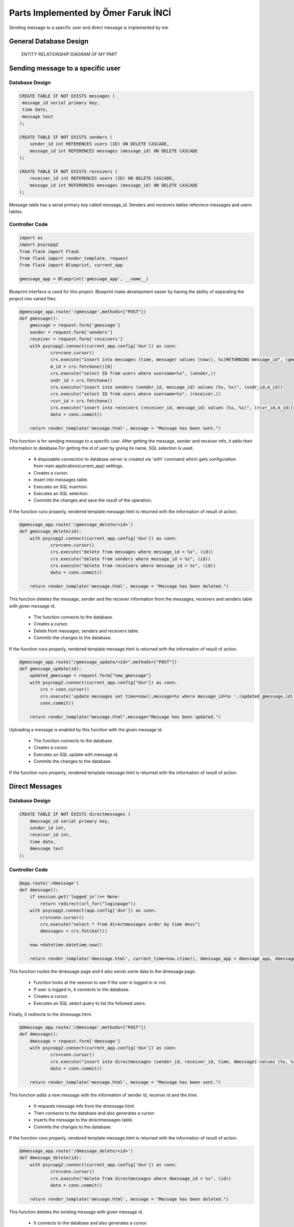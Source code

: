.. raw:: html

   <style> .danger{color:red} </style>

Parts Implemented by Ömer Faruk İNCİ
====================================

Sending message to a specific user and direct message is implemented by me.

General Database Design
-----------------------

.. figure:: member5er.png

   ENTITY-RELATIONSHIP DIAGRAM OF MY PART

Sending message to a specific user
----------------------------------

Database Design
^^^^^^^^^^^^^^^

.. code-block:: sql

   CREATE TABLE IF NOT EXISTS messages (
    message_id serial primary key,
    time date,
    message text
   );

   CREATE TABLE IF NOT EXISTS senders (
       sender_id int REFERENCES users (ID) ON DELETE CASCADE,
       message_id int REFERENCES messages (message_id) ON DELETE CASCADE
   );

   CREATE TABLE IF NOT EXISTS receivers (
       receiver_id int REFERENCES users (ID) ON DELETE CASCADE,
       message_id int REFERENCES messages (message_id) ON DELETE CASCADE
   );

Message table has a serial primary key called message_id. Senders and receivers tables refenrece messages and users tables.


Controller Code
^^^^^^^^^^^^^^^
.. code-block:: python

   import os
   import psycopg2
   from flask import Flask
   from flask import render_template, request
   from flask import Blueprint, current_app

   gmessage_app = Blueprint('gmessage_app', __name__)

Blueprint interface is used for this project. Blueprint make development easier by having the ability of separating the project into varied files.

.. code-block:: python

   @gmessage_app.route('/gmessage',methods=["POST"])
   def gmessage():
       gmessage = request.form['gmessage']
       sender = request.form['senders']
       receiver = request.form['receivers']
       with psycopg2.connect(current_app.config['dsn']) as conn:
               crs=conn.cursor()
               crs.execute("insert into messages (time, message) values (now(), %s)RETURNING message_id", (gmessage,))
               m_id = crs.fetchone()[0]
               crs.execute("select ID from users where username=%s", (sender,))
               sndr_id = crs.fetchone()
               crs.execute("insert into senders (sender_id, message_id) values (%s, %s)", (sndr_id,m_id))
               crs.execute("select ID from users where username=%s", (receiver,))
               rcvr_id = crs.fetchone()
               crs.execute("insert into receivers (receiver_id, message_id) values (%s, %s)", (rcvr_id,m_id))
               data = conn.commit()

       return render_template('message.html', message = "Message has been sent.")


This function is for sending message to a specific user. After getting the message, sender and receiver info, it adds their information to database.For getting the id of user by giving its name, SQL selection is used.
  
   * A disposable connection to database server is created via 'with' command which gets configuration from main application(current_app) settings.
   * Creates a cursor.
   * Insert into messages table.
   * Executes an SQL insertion.
   * Executes an SQL selection.
   * Commits the changes and save the result of the operation.

If the function runs properly, rendered template message.html is returned with the information of result of action.

.. code-block:: python

   @gmessage_app.route('/gmessage_delete/<id>')
   def gmessage_delete(id):
       with psycopg2.connect(current_app.config['dsn']) as conn:
               crs=conn.cursor()
               crs.execute("delete from messages where message_id = %s", (id))
               crs.execute("delete from senders where message_id = %s", (id))
               crs.execute("delete from receivers where message_id = %s", (id))
               data = conn.commit()

       return render_template('message.html', message = "Message has been deleted.")

This function deletes the message, sender and the reciever information from the messages, receivers and senders table with given message id.
  
   * The function connects to the database.
   * Creates a cursor.
   * Delete from messages, senders and receivers table.
   * Commits the changes to the database.

If the function runs properly, rendered template message.html is returned with the information of result of action.

.. code-block:: python

   @gmessage_app.route("/gmessage_update/<id>",methods=["POST"])
   def gmessage_update(id):
       updated_gmessage = request.form["new_gmessage"]
       with psycopg2.connect(current_app.config["dsn"]) as conn:
           crs = conn.cursor()
           crs.execute('update messages set time=now(),message=%s where message_id=%s ',(updated_gmessage,id))
           conn.commit()

       return render_template("message.html",message="Message has been updated.")


Uploading a message is enabled by this function with the given message id.
   
   * The function connects to the database.
   * Creates a cursor.
   * Executes an SQL update with message id.
   * Commits the changes to the database.

If the function runs properly, rendered template message.html is returned with the information of result of action.

Direct Messages
---------------

Database Design
^^^^^^^^^^^^^^^

.. code-block:: sql

   CREATE TABLE IF NOT EXISTS directmessages (
       dmessage_id serial primary key,
       sender_id int,
       receiver_id int,
       time date,
       dmessage text
   );

Controller Code
^^^^^^^^^^^^^^^

.. code-block:: python

   @app.route('/dmessage')
   def dmessage():
       if session.get('logged_in')== None:
           return redirect(url_for("loginpage"))
       with psycopg2.connect(app.config['dsn']) as conn:
           crs=conn.cursor()
           crs.execute("select * from directmessages order by time desc")
           dmessages = crs.fetchall()

       now =datetime.datetime.now()

       return render_template('dmessage.html', current_time=now.ctime(), dmessage_app = dmessage_app, dmessage_list=dmessages)

This function routes the dmessage page and it also sends some data to the dmessage page.
  
   * Function looks at the seesion to see if the user is logged in or not.
   * If user is logged in, it connects to the database.
   * Creates a cursor.
   * Executes an SQL select query to list the followed users.

Finally, it redirects to the dmessage.html.

.. code-block:: python

   @dmessage_app.route('/dmessage',methods=["POST"])
   def dmessage():
       dmessage = request.form['dmessage']
       with psycopg2.connect(current_app.config['dsn']) as conn:
               crs=conn.cursor()
               crs.execute("insert into directmessages (sender_id, receiver_id, time, dmessage) values (%s, %s, now(), %s)", (1, 2, dmessage))
               data = conn.commit()

       return render_template('message.html', message = "Message has been sent.")

This function adds a new message with the information of sender id, receiver id and the time.
   
   * It requests message info from the dmessage.html
   * Then connects to the database and also generates a cursor.
   * Inserts the message to the directmessages table.
   * Commits the changes to the database.

If the function runs properly, rendered template message.html is returned with the information of result of action.

.. code-block:: python

   @dmessage_app.route('/dmessage_delete/<id>')
   def dmessage_delete(id):
       with psycopg2.connect(current_app.config['dsn']) as conn:
               crs=conn.cursor()
               crs.execute("delete from directmessages where dmessage_id = %s", (id))
               data = conn.commit()

       return render_template('message.html', message = "Message has been deleted.")

This function deletes the existing message with given message id.
  
   * It connects to the database and also generates a cursor.
   * Deletes the message from directmessages table.
   * Commits the changes to the database.

If the function runs properly, rendered template message.html is returned with the information of result of action.

.. code-block:: python

   @dmessage_app.route("/dmessage_update/<id>",methods=["POST"])
   def dmessage_update(id):
       updated_dmessage = request.form["new_dmessage"]
       with psycopg2.connect(current_app.config["dsn"]) as conn:
           crs = conn.cursor()
           crs.execute('update directmessages set time=now(),dmessage=%s where dmessage_id=%s ',(updated_dmessage,id))
           conn.commit()

    return render_template("message.html",message="Message has been updated.")

This function updates the existing message with given message id.
 
   * It connects to the database and also generates a cursor.
   * Updates the message from directmessages table.
   * Commits the changes to the database.
   
If the function runs properly, rendered template message.html is returned with the information of result of action.
